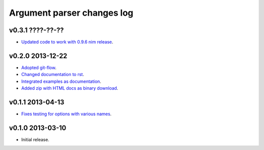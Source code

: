 ===========================
Argument parser changes log
===========================

v0.3.1 ????-??-??
-----------------

* `Updated code to work with 0.9.6 nim release
  <https://github.com/gradha/argument_parser/issues/36>`_.

v0.2.0 2013-12-22
-----------------

* `Adopted git-flow <https://github.com/gradha/argument_parser/issues/25>`_.
* `Changed documentation to rst
  <https://github.com/gradha/argument_parser/issues/26>`_.
* `Integrated examples as documentation
  <https://github.com/gradha/argument_parser/issues/27>`_.
* `Added zip with HTML docs as binary download
  <https://github.com/gradha/argument_parser/issues/28>`_.

v0.1.1 2013-04-13
-----------------

* `Fixes testing for options with various names
  <https://github.com/gradha/argument_parser/issues/20>`_.

v0.1.0 2013-03-10
-----------------

* Initial release.
